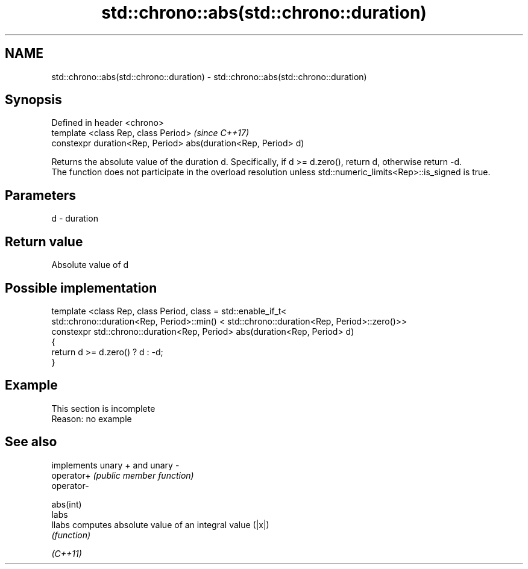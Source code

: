 .TH std::chrono::abs(std::chrono::duration) 3 "2020.03.24" "http://cppreference.com" "C++ Standard Libary"
.SH NAME
std::chrono::abs(std::chrono::duration) \- std::chrono::abs(std::chrono::duration)

.SH Synopsis

  Defined in header <chrono>
  template <class Rep, class Period>                            \fI(since C++17)\fP
  constexpr duration<Rep, Period> abs(duration<Rep, Period> d)

  Returns the absolute value of the duration d. Specifically, if d >= d.zero(), return d, otherwise return -d.
  The function does not participate in the overload resolution unless std::numeric_limits<Rep>::is_signed is true.

.SH Parameters


  d - duration


.SH Return value

  Absolute value of d

.SH Possible implementation



    template <class Rep, class Period, class = std::enable_if_t<
       std::chrono::duration<Rep, Period>::min() < std::chrono::duration<Rep, Period>::zero()>>
    constexpr std::chrono::duration<Rep, Period> abs(duration<Rep, Period> d)
    {
        return d >= d.zero() ? d : -d;
    }



.SH Example


   This section is incomplete
   Reason: no example


.SH See also


            implements unary + and unary -
  operator+ \fI(public member function)\fP
  operator-

  abs(int)
  labs
  llabs     computes absolute value of an integral value (|x|)
            \fI(function)\fP


  \fI(C++11)\fP




